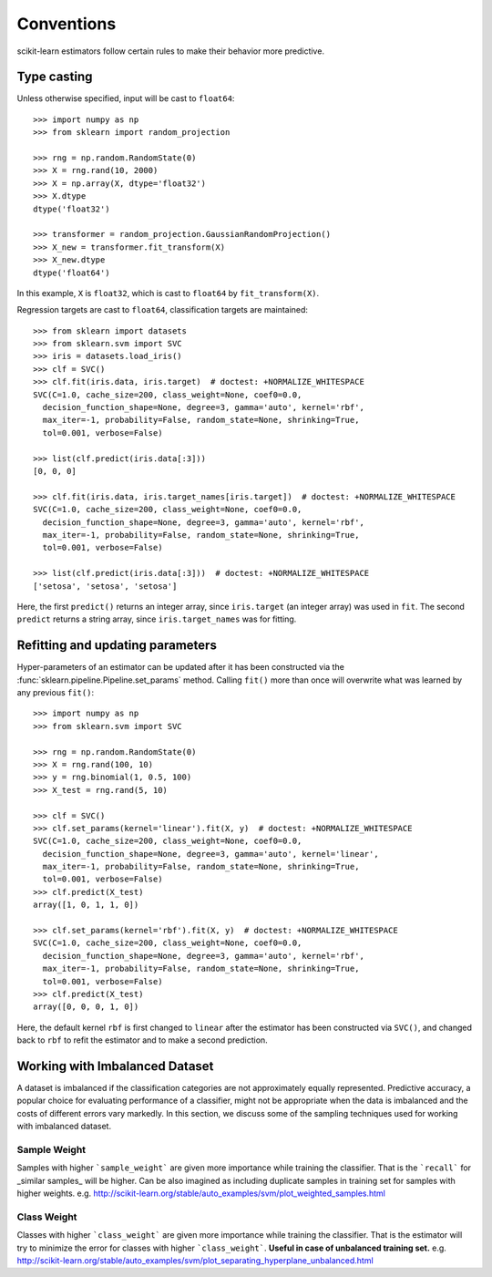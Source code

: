 Conventions
===========

scikit-learn estimators follow certain rules to make their behavior more
predictive.


Type casting
------------

Unless otherwise specified, input will be cast to ``float64``::

  >>> import numpy as np
  >>> from sklearn import random_projection

  >>> rng = np.random.RandomState(0)
  >>> X = rng.rand(10, 2000)
  >>> X = np.array(X, dtype='float32')
  >>> X.dtype
  dtype('float32')

  >>> transformer = random_projection.GaussianRandomProjection()
  >>> X_new = transformer.fit_transform(X)
  >>> X_new.dtype
  dtype('float64')

In this example, ``X`` is ``float32``, which is cast to ``float64`` by
``fit_transform(X)``.

Regression targets are cast to ``float64``, classification targets are
maintained::

    >>> from sklearn import datasets
    >>> from sklearn.svm import SVC
    >>> iris = datasets.load_iris()
    >>> clf = SVC()
    >>> clf.fit(iris.data, iris.target)  # doctest: +NORMALIZE_WHITESPACE
    SVC(C=1.0, cache_size=200, class_weight=None, coef0=0.0,
      decision_function_shape=None, degree=3, gamma='auto', kernel='rbf',
      max_iter=-1, probability=False, random_state=None, shrinking=True,
      tol=0.001, verbose=False)

    >>> list(clf.predict(iris.data[:3]))
    [0, 0, 0]

    >>> clf.fit(iris.data, iris.target_names[iris.target])  # doctest: +NORMALIZE_WHITESPACE
    SVC(C=1.0, cache_size=200, class_weight=None, coef0=0.0,
      decision_function_shape=None, degree=3, gamma='auto', kernel='rbf',
      max_iter=-1, probability=False, random_state=None, shrinking=True,
      tol=0.001, verbose=False)

    >>> list(clf.predict(iris.data[:3]))  # doctest: +NORMALIZE_WHITESPACE
    ['setosa', 'setosa', 'setosa']

Here, the first ``predict()`` returns an integer array, since ``iris.target``
(an integer array) was used in ``fit``. The second ``predict`` returns a string
array, since ``iris.target_names`` was for fitting.


Refitting and updating parameters
---------------------------------

Hyper-parameters of an estimator can be updated after it has been constructed
via the :func:`sklearn.pipeline.Pipeline.set_params` method. Calling ``fit()``
more than once will overwrite what was learned by any previous ``fit()``::

  >>> import numpy as np
  >>> from sklearn.svm import SVC

  >>> rng = np.random.RandomState(0)
  >>> X = rng.rand(100, 10)
  >>> y = rng.binomial(1, 0.5, 100)
  >>> X_test = rng.rand(5, 10)

  >>> clf = SVC()
  >>> clf.set_params(kernel='linear').fit(X, y)  # doctest: +NORMALIZE_WHITESPACE
  SVC(C=1.0, cache_size=200, class_weight=None, coef0=0.0,
    decision_function_shape=None, degree=3, gamma='auto', kernel='linear',
    max_iter=-1, probability=False, random_state=None, shrinking=True,
    tol=0.001, verbose=False)
  >>> clf.predict(X_test)
  array([1, 0, 1, 1, 0])

  >>> clf.set_params(kernel='rbf').fit(X, y)  # doctest: +NORMALIZE_WHITESPACE
  SVC(C=1.0, cache_size=200, class_weight=None, coef0=0.0,
    decision_function_shape=None, degree=3, gamma='auto', kernel='rbf',
    max_iter=-1, probability=False, random_state=None, shrinking=True,
    tol=0.001, verbose=False)
  >>> clf.predict(X_test)
  array([0, 0, 0, 1, 0])

Here, the default kernel ``rbf`` is first changed to ``linear`` after the
estimator has been constructed via ``SVC()``, and changed back to ``rbf`` to
refit the estimator and to make a second prediction.

Working with Imbalanced Dataset
-------------------------------
A dataset is imbalanced if the classification categories are not approximately equally represented. Predictive accuracy, a popular choice for evaluating performance of a classifier, might not be appropriate when the data is imbalanced and the costs of different errors vary markedly. In this section, we discuss some of the sampling techniques used for working with imbalanced dataset.

Sample Weight
~~~~~~~~~~~~~

Samples with higher ```sample_weight``` are given more importance while training the classifier. That is the ```recall``` for _similar samples_ will be higher. Can be also imagined as including duplicate samples in training set for samples with higher weights.
e.g. http://scikit-learn.org/stable/auto_examples/svm/plot_weighted_samples.html


Class Weight
~~~~~~~~~~~~

Classes with higher ```class_weight``` are given more importance while training the classifier. That is the estimator will try to minimize the error for classes with higher ```class_weight```. **Useful in case of unbalanced training set.**
e.g. http://scikit-learn.org/stable/auto_examples/svm/plot_separating_hyperplane_unbalanced.html
